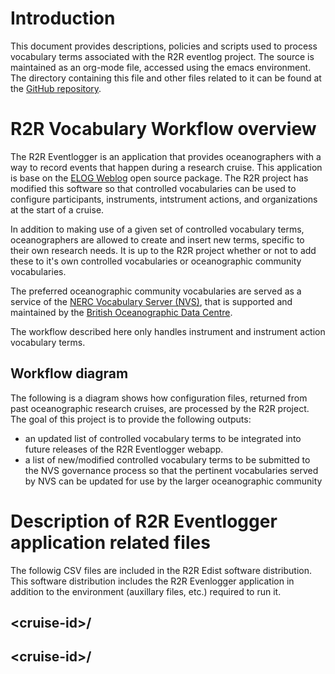 * Introduction
This document provides descriptions, policies and scripts used to process vocabulary terms associated with the R2R eventlog project. The source is maintained as an org-mode file, accessed using the emacs environment. The directory containing this file and other files related to it can be found at the [[https://github.com/amaffei/r2relogvocabs][GitHub repository]].
* R2R Vocabulary Workflow overview
The R2R Eventlogger is an application that provides oceanographers with a way to record events that happen during a research cruise. This application is base on the [[https://midas.psi.ch/elog/][ELOG Weblog]] open source package. The R2R project has modified this software so that controlled vocabularies can be used to configure participants, instruments, intstrument actions, and organizations at the start of a cruise.

In addition to making use of a given set of controlled vocabulary terms, oceanographers are allowed to create and insert new terms, specific to their own research needs. It is up to the R2R project whether or not to add these to it's own controlled vocabularies or oceanographic community vocabularies.

The preferred oceanographic community vocabularies are served as a service of the [[http://www.bodc.ac.uk/products/web_services/vocab/][NERC Vocabulary Server (NVS)]], that is supported and maintained by the [[http://www.bodc.ac.uk/][British Oceanographic Data Centre]]. 

The workflow described here only handles instrument and instrument action vocabulary terms.
** Workflow diagram
The following is a diagram shows how configuration files, returned from past oceanographic research cruises, are processed by the R2R project. The goal of this project is to provide the following outputs:
- an updated list of controlled vocabulary terms to be integrated into future releases of the R2R Eventlogger webapp.
- a list of new/modified controlled vocabulary terms to be submitted to the NVS governance process so that the pertinent vocabularies served by NVS can be updated for use by the larger oceanographic community
[[file://inst_vocab_wflow.png]]

* Description of R2R Eventlogger application related files
The followig CSV files are included in the R2R Edist software distribution. This software distribution includes the R2R Evenlogger application in addition to the environment (auxillary files, etc.) required to run it.
** <cruise-id>/
** <cruise-id>/
* 

